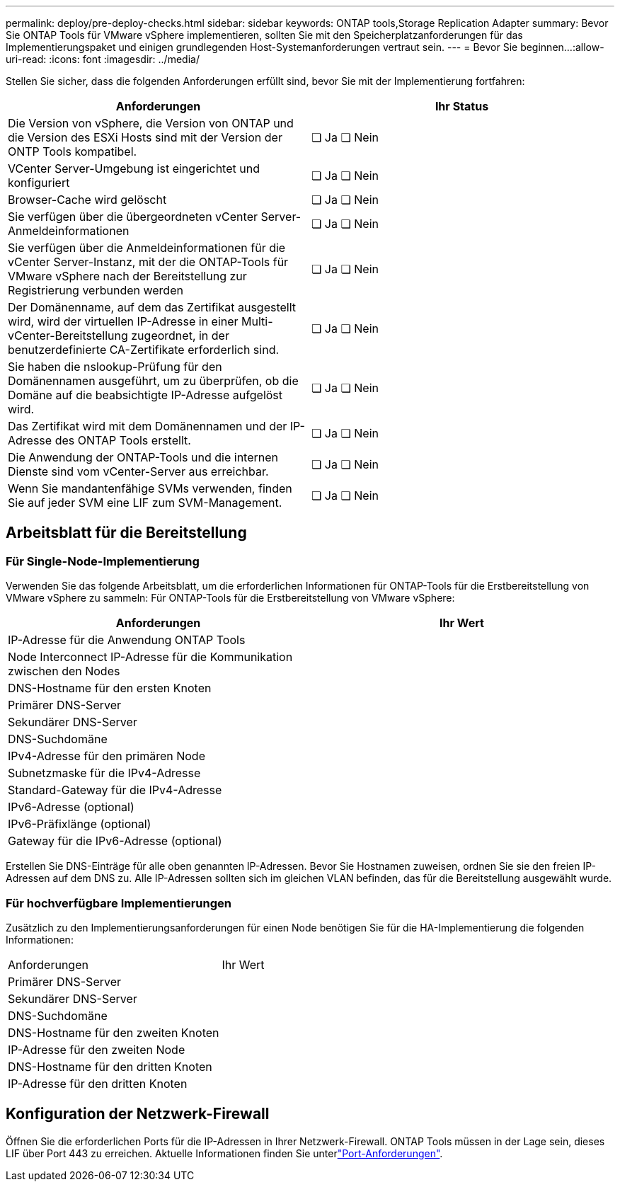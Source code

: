 ---
permalink: deploy/pre-deploy-checks.html 
sidebar: sidebar 
keywords: ONTAP tools,Storage Replication Adapter 
summary: Bevor Sie ONTAP Tools für VMware vSphere implementieren, sollten Sie mit den Speicherplatzanforderungen für das Implementierungspaket und einigen grundlegenden Host-Systemanforderungen vertraut sein. 
---
= Bevor Sie beginnen…​
:allow-uri-read: 
:icons: font
:imagesdir: ../media/


[role="lead"]
Stellen Sie sicher, dass die folgenden Anforderungen erfüllt sind, bevor Sie mit der Implementierung fortfahren:

|===
| Anforderungen | Ihr Status 


| Die Version von vSphere, die Version von ONTAP und die Version des ESXi Hosts sind mit der Version der ONTP Tools kompatibel. | ❏ Ja ❏ Nein 


| VCenter Server-Umgebung ist eingerichtet und konfiguriert | ❏ Ja ❏ Nein 


| Browser-Cache wird gelöscht | ❏ Ja ❏ Nein 


| Sie verfügen über die übergeordneten vCenter Server-Anmeldeinformationen | ❏ Ja ❏ Nein 


| Sie verfügen über die Anmeldeinformationen für die vCenter Server-Instanz, mit der die ONTAP-Tools für VMware vSphere nach der Bereitstellung zur Registrierung verbunden werden | ❏ Ja ❏ Nein 


| Der Domänenname, auf dem das Zertifikat ausgestellt wird, wird der virtuellen IP-Adresse in einer Multi-vCenter-Bereitstellung zugeordnet, in der benutzerdefinierte CA-Zertifikate erforderlich sind. | ❏ Ja ❏ Nein 


| Sie haben die nslookup-Prüfung für den Domänennamen ausgeführt, um zu überprüfen, ob die Domäne auf die beabsichtigte IP-Adresse aufgelöst wird. | ❏ Ja ❏ Nein 


| Das Zertifikat wird mit dem Domänennamen und der IP-Adresse des ONTAP Tools erstellt. | ❏ Ja ❏ Nein 


| Die Anwendung der ONTAP-Tools und die internen Dienste sind vom vCenter-Server aus erreichbar. | ❏ Ja ❏ Nein 


| Wenn Sie mandantenfähige SVMs verwenden, finden Sie auf jeder SVM eine LIF zum SVM-Management. | ❏ Ja ❏ Nein 
|===


== Arbeitsblatt für die Bereitstellung



=== Für Single-Node-Implementierung

Verwenden Sie das folgende Arbeitsblatt, um die erforderlichen Informationen für ONTAP-Tools für die Erstbereitstellung von VMware vSphere zu sammeln: Für ONTAP-Tools für die Erstbereitstellung von VMware vSphere:

|===
| Anforderungen | Ihr Wert 


| IP-Adresse für die Anwendung ONTAP Tools |  


| Node Interconnect IP-Adresse für die Kommunikation zwischen den Nodes |  


| DNS-Hostname für den ersten Knoten |  


| Primärer DNS-Server |  


| Sekundärer DNS-Server |  


| DNS-Suchdomäne |  


| IPv4-Adresse für den primären Node |  


| Subnetzmaske für die IPv4-Adresse |  


| Standard-Gateway für die IPv4-Adresse |  


| IPv6-Adresse (optional) |  


| IPv6-Präfixlänge (optional) |  


| Gateway für die IPv6-Adresse (optional) |  
|===
Erstellen Sie DNS-Einträge für alle oben genannten IP-Adressen. Bevor Sie Hostnamen zuweisen, ordnen Sie sie den freien IP-Adressen auf dem DNS zu. Alle IP-Adressen sollten sich im gleichen VLAN befinden, das für die Bereitstellung ausgewählt wurde.



=== Für hochverfügbare Implementierungen

Zusätzlich zu den Implementierungsanforderungen für einen Node benötigen Sie für die HA-Implementierung die folgenden Informationen:

|===


| Anforderungen | Ihr Wert 


| Primärer DNS-Server |  


| Sekundärer DNS-Server |  


| DNS-Suchdomäne |  


| DNS-Hostname für den zweiten Knoten |  


| IP-Adresse für den zweiten Node |  


| DNS-Hostname für den dritten Knoten |  


| IP-Adresse für den dritten Knoten |  
|===


== Konfiguration der Netzwerk-Firewall

Öffnen Sie die erforderlichen Ports für die IP-Adressen in Ihrer Netzwerk-Firewall. ONTAP Tools müssen in der Lage sein, dieses LIF über Port 443 zu erreichen. Aktuelle Informationen finden Sie unterlink:../deploy/prerequisites.html["Port-Anforderungen"].
